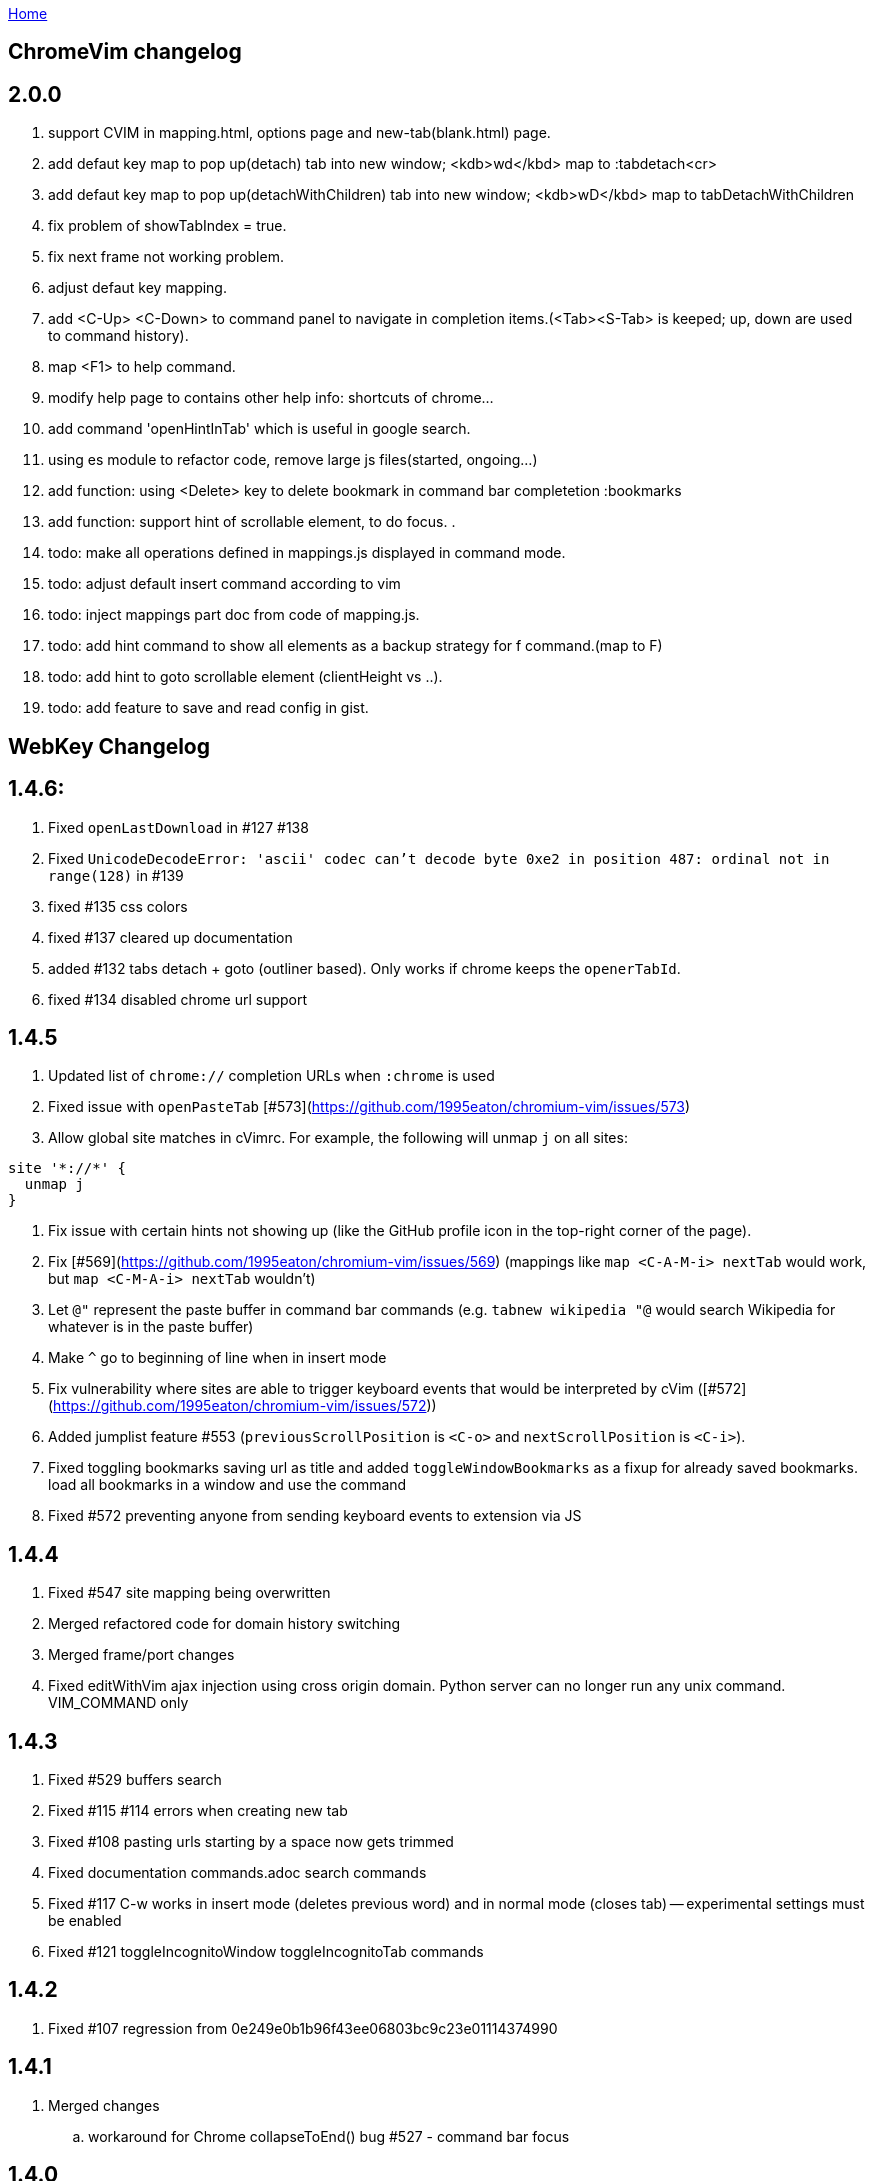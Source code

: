 :Plugin 'Yggdroot/indentLine'uri-asciidoctor: http://asciidoctor.org
:icons: font
:source-highlighter: pygments
:nofooter:
link:index.html[Home]

== ChromeVim changelog


## 2.0.0
. support CVIM in mapping.html, options page and new-tab(blank.html) page.
. add defaut key map to pop up(detach) tab into new window; <kdb>wd</kbd> map to :tabdetach<cr>
. add defaut key map to pop up(detachWithChildren) tab into new window; <kdb>wD</kbd> map to tabDetachWithChildren
. fix problem of showTabIndex = true.
. fix next frame not working problem.
. adjust defaut key mapping.
. add <C-Up> <C-Down> to command panel to navigate in completion items.(<Tab><S-Tab> is keeped; up, down are used to command history).
. map <F1> to help command.
. modify help page to contains other help info: shortcuts of chrome...
. add command 'openHintInTab' which is useful in google search.
. using es module to refactor code, remove large js files(started, ongoing...)
. add function: using <Delete> key to delete bookmark in command bar completetion :bookmarks
. add function: support hint of scrollable element, to do focus.
.
. todo: make all operations defined in mappings.js displayed in command mode.
. todo: adjust default insert command according to vim
. todo: inject mappings part doc from code of mapping.js.
. todo: add hint command to show all elements as a backup strategy for f command.(map to F)
. todo: add hint to goto scrollable element (clientHeight vs ..).
. todo: add feature to save and read config in gist.

== WebKey Changelog


## 1.4.6:

 . Fixed `openLastDownload` in #127 #138
 . Fixed `UnicodeDecodeError: 'ascii' codec can't decode byte 0xe2 in position 487: ordinal not in range(128)`  in #139
 . fixed #135 css colors
 . fixed #137 cleared up documentation
 . added #132 tabs detach + goto (outliner based). Only works if chrome keeps the `openerTabId`.
 . fixed #134 disabled chrome url support


## 1.4.5

 . Updated list of `chrome://` completion URLs when `:chrome` is used
 . Fixed issue with `openPasteTab` [#573](https://github.com/1995eaton/chromium-vim/issues/573)
 . Allow global site matches in cVimrc. For example, the following will unmap `j` on all sites:
```
site '*://*' {
  unmap j
}
```
 . Fix issue with certain hints not showing up (like the GitHub profile icon in the top-right corner of the page).
 . Fix [#569](https://github.com/1995eaton/chromium-vim/issues/569) (mappings like `map <C-A-M-i> nextTab` would work, but `map <C-M-A-i> nextTab` wouldn't)
 . Let `@"` represent the paste buffer in command bar commands (e.g. `tabnew wikipedia "@` would search Wikipedia for whatever is in the paste buffer)
 . Make `^` go to beginning of line when in insert mode
 . Fix vulnerability where sites are able to trigger keyboard events that would be interpreted by cVim ([#572](https://github.com/1995eaton/chromium-vim/issues/572))
  . Added jumplist feature #553 (`previousScrollPosition` is `<C-o>` and `nextScrollPosition` is `<C-i>`).
  . Fixed toggling bookmarks saving url as title and added `toggleWindowBookmarks` as a fixup for already saved bookmarks.
   load all bookmarks in a window and use the command
  . Fixed #572 preventing anyone from sending keyboard events to extension via JS


## 1.4.4

  . Fixed #547 site mapping being overwritten
  . Merged refactored code for domain history switching
  . Merged frame/port changes
  . Fixed editWithVim ajax injection using cross origin domain. Python server can no longer run any unix command. VIM_COMMAND only

## 1.4.3

  . Fixed #529 buffers search
  . Fixed #115 #114 errors when creating new tab
  . Fixed #108 pasting urls starting by a space now gets trimmed
  . Fixed documentation commands.adoc search commands
  . Fixed #117 C-w works in insert mode (deletes previous word) and in normal mode (closes tab) -- experimental settings must be enabled
  . Fixed #121 toggleIncognitoWindow toggleIncognitoTab commands

## 1.4.2

  . Fixed #107 regression from 0e249e0b1b96f43ee06803bc9c23e01114374990


## 1.4.1

  . Merged changes
  .. workaround for Chrome collapseToEnd() bug #527 - command bar focus



## 1.4.0

  . Merged changes
  .. fix 819232726ea22e90c317f9e4487f12eff19f172d #516 pegjs single line comment issue
  .. Changed buffers priority
  .. Fixed CSS Options
  .. A lot of refactoring in 7031222822f3e5389f8ad594c54cf9e8e3f18b33 and 43e5a6bbf79468f56d68274e84f18adfa2f3c45d
  .. Removing reverse image change
  .. Reverted pull #502
  .. added view source command with chrome extension keyboard shortcut
  .. improvements to parser - multi-line arrays and multi-dimensional, variable referencing
  .. major changes to hints - new site filters format (view doc), removed experimental settings introduced in #17 while retaining functionality
  .. fix to incremental search #524
  .. added beginningOfLineOrSelectAll from tarao


## 1.3.3

 . Added multithreaded support for external editor https://github.com/hbt/mouseless/issues/81
 . Fixed undefined settings.mouselesshintcharacters error https://github.com/hbt/mouseless/issues/82
 . Merged fix for  `nextCompletionResults` https://github.com/1995eaton/chromium-vim/pull/502 https://github.com/1995eaton/chromium-vim/issues/390 https://github.com/1995eaton/chromium-vim/pull/502
 . Merged fix for clicking dropdowns https://github.com/1995eaton/chromium-vim/commit/aebe4469892100cb005ca582d91357f50b0ae57f https://github.com/1995eaton/chromium-vim/issues/504
 . Merged fix for globals format for pegjs https://github.com/1995eaton/chromium-vim/pull/491

## 1.3.2

 . Fixed contentEditable elements not being editable using external editor https://github.com/hbt/mouseless/issues/75
 . added `previousDomain` `nextDomain` commands https://github.com/hbt/mouseless/issues/79


## 1.3.1

 . Added `openLastDownload` command https://github.com/hbt/mouseless/issues/60
 . Added alias `incrementURLFirstPath` to command `incrementURLPath` and `decrementURLFirstPath` to `decrementURLPath` https://github.com/hbt/mouseless/issues/59
 . Added `incrementURLLastPath` `decrementURLLastPath` commands  https://github.com/hbt/mouseless/issues/59
 . Added `viewSourceExternalEditor` command https://github.com/hbt/mouseless/issues/57
 . Enhanced documentation and released on http://mouseless.hbtlabs.com and https://hbt.github.io/mouseless

## 1.3.0

New Settings:

- ignorenumerickeys - https://github.com/hbt/mouseless/commit/145126dd83edd6b05b780e7245bf1988d2c26bb9
- debug - https://github.com/hbt/mouseless/commit/3dbbfe831412c44ec16ba5dea6411514b56e48a0
- experimental  - turns on experiments (view below)
- mouselesshintcharacters = "dsafrewq,tgcx" - https://github.com/hbt/mouseless/commit/acd2c474ee940872500aca98a75648d0bf4d3efa
- newtabalwaysontheright https://github.com/hbt/mouseless/commit/a17f3e3f0c9917af1f944b4d5ff21ccc30da7085
- automakelinks https://github.com/hbt/mouseless/commit/ba34618a09fd78f9aed3c22c0708aeb0ac02bcdc
- newtaburl https://github.com/hbt/mouseless/commit/2ea0bcf53df09cc83edf0dcea278f9965212abef



New Commands:

- enterPassMode - https://github.com/hbt/mouseless/commit/de428a2e6030d75bf564a5dda400b6e3c4c5e40a
- exitPassMode - https://github.com/hbt/mouseless/commit/de428a2e6030d75bf564a5dda400b6e3c4c5e40a
- openUrlExternalEditor - https://github.com/hbt/mouseless/commit/b9f811e2fbdc89ab80039431af6d894dadec8c2c
- toggleDomainStylesheets - https://github.com/hbt/mouseless/commit/8368a0821665d1f4dd5e899e39dc2e0ec6be8912
- toggleBookmark - https://github.com/hbt/mouseless/commit/f3dbf256777b0c946565ec64a9949d546a672718
- https://github.com/hbt/mouseless/commit/e4da57c1841fa5214db02562094b2c813b7b82f6
- pauseDownloads
- resumeDownloads
- cancelDownloads
- restartLastDownload
- copyURLDownloads


New Commands (wip):

    - https://github.com/hbt/mouseless/commit/97533a4787a7b50e233fe6879d0c8c5707fd71d6 (wip)
    - myCloseTabsOthers
    - myCloseTabsAllExcept
    - myCloseTabsRight
    - myCloseTabsLeft
    - windowUnpinAllTabs
    - browserUnpinAllTabs
    - https://github.com/hbt/mouseless/commit/a21ae2067ff9faa2d09b9649034e910f64f0e8ab (wip)
    - markMergeTab
    - markMergeWindow
    - putMergeTabs

- makeLinks https://github.com/hbt/mouseless/commit/ba34618a09fd78f9aed3c22c0708aeb0ac02bcdc



Features:

- enabled on chrome:// pages https://github.com/hbt/mouseless/commit/5d30159913f5acd0c1277e2d06e1ff46521a22e1
- unmap removes keys recursively https://github.com/hbt/mouseless/commit/53053184d32529d1b60e1396fee1b134c6b8f1ef
- external editor set cursor position https://github.com/hbt/mouseless/commit/d1ae58d5c283bcbca581772d8caed798a47de760
- windows are maximized instead of natural height/width https://github.com/hbt/mouseless/commit/90ae0986bd28e08c6b2d3e54533242be22dd965d
- #515 #3 custom hinttags - https://github.com/hbt/mouseless/commit/486dc99bc36ac9c53d548a7b4c5b9692af446144
- #18 custom hints generation algo - https://github.com/hbt/mouseless/commit/acd2c474ee940872500aca98a75648d0bf4d3efa
- #5 save local marks per domain - https://github.com/hbt/mouseless/commit/82e342948bc5eb1dafaeff64a40d405b90f0930d
- #23 stylesheet toggler https://github.com/hbt/mouseless/commit/8368a0821665d1f4dd5e899e39dc2e0ec6be8912
- #24 bookmarks toggler https://github.com/hbt/mouseless/commit/f3dbf256777b0c946565ec64a9949d546a672718
- #27 downloads manipulation https://github.com/hbt/mouseless/commit/e4da57c1841fa5214db02562094b2c813b7b82f6
- #38 always open new tabs on the right https://github.com/hbt/mouseless/commit/a17f3e3f0c9917af1f944b4d5ff21ccc30da7085
- #14 transform plain text URL into clickable links https://github.com/hbt/mouseless/commit/ba34618a09fd78f9aed3c22c0708aeb0ac02bcdc
- #2 specify custom new tab url https://github.com/hbt/mouseless/commit/2ea0bcf53df09cc83edf0dcea278f9965212abef



Fixes:

- #20 escape key not sent to page - https://github.com/hbt/mouseless/commit/b95912f512dec8334f196ed667395551d98a7835
- #498 viewsource not working - https://github.com/hbt/mouseless/commit/958d0b0c6cbb439649b8404cd591f7d214b19319
- #25 stop numeric keys propagation https://github.com/hbt/mouseless/commit/19c3d9cb64c2db2ff4bd299f82938128f5befaa6
- #42 fix dropdown doing nothing on click https://github.com/hbt/mouseless/commit/94767903708ddfa747cce3c303c1a50fd476385a
- #41 settings overwritten by local config when reloaded instead of merging https://github.com/hbt/mouseless/commit/defb4bd48234e7dd2ff82160c327f267963acb0d


Experiments:

- #17 - hints appear over visible elements even when they are floating (css property) and their height/width might be 0px
https://github.com/hbt/mouseless/commit/d016e6e1d968fc09e22ab657dddbb931833207ef


== cVim Changelog prior to forking

## 1.2.88
 * Fix issue with `:buffer` command

## 1.2.86
 * Fix input box issues with new versions of Chrome

## 1.2.86
 * Add `openQuickMarkWindowed` command

## 1.2.85
 * Bug fixes

## 1.2.84
 * Bug fixes

## 1.2.83
 * Fix bug in Chrome 50+

## 1.2.82
 * Fix `:new`/`:winopen` bug
 * Fix scrolling bug when experimental JavaScript features are enabled
 * Fix several insert mapping bugs
 * Allow multiple unmaps using a single statement (e.g. `unmap h j k l`)
 * Added new window modifier for `:tabnew` and related commands

## 1.2.81
 * Smooth scrolling is now disabled by default (add `set smoothscroll` to your settings to get it back)
 * Bug fixes

## 1.2.80
 * Scrolling improvements
 * Bug fixes

## 1.2.79
 * Content scripts will now be reloaded if they lose connection to the
   background scripts (e.g. restarting the extension)

## 1.2.78
 * Default completion engines are now only `["google", "duckduckgo", "wikipedia", "amazon"]`.
   The other engines still exist, but you'll need to enable them with the `completionengines` option.
   * See [mappings.html#completion-engines](./mappings.html#completion-engines) for more info.
 * Added "themoviedb" to completion engines

## 1.2.77
 * Bug fixes
 * Add support for local ".cvimrc" files

## 1.2.76
 * Fixed issue with buffer switching. Partially breaks fix from last version

## 1.2.75
 * Fixed issue where cVim sometimes stops responding after opening the command bar

## 1.2.74
 * Bug fixes
 * Added `sortlinkhints` setting

## 1.2.73
 * Link hint / command bar redesign (may need to reset CSS for this to take effect)
 * Improved autocompletion matching
 * Several bugfixes

## 1.2.72
 * Fix an issue with command bar z-index on YouTube: [#237](https://github.com/1995eaton/chromium-vim/issues/237)
 * Fix an issue with tab completion with the `:buffer` command: [#238](https://github.com/1995eaton/chromium-vim/issues/238)

## 1.2.71
 * Fix incompatibilities with some non-American keyboard layouts

## 1.2.70
 * Fix a cncpcompletion bug
 * Added the `createScriptHint` command
 * Multiple bugfixes

## 1.2.69
 * Fix a bug with text areas ([#231](https://github.com/1995eaton/chromium-vim/issues/231))

## 1.2.68
 * Bug fixes from iframe addition in 1.2.68
 * Added code block feature

## 1.2.67
 * Moved command bar to separate frame (issue [#85](https://github.com/1995eaton/chromium-vim/issues/85)).
 * Several security patches

## 1.2.66
 * Added `nativelinkeorder`, `vimcommand`, and `vimport` options
 * `cvim_socket.py` is now `cvim_server.py`
 * Bug fixes

## 1.2.65
 * Better smooth scrolling performance
 * Fix a URI encoding bug with search engines

## 1.2.64
 * Improved cVimrc parsing (with [PEG.js](http://pegjs.majda.cz/))
  * The options page will now report errors on which line has improper syntax.
You can check Chrome's JavaScript console for more info on what the error was
and why it occurred.
 * Better history searching
 * Several bug fixes

## 1.2.63
 * Fix for Google search and the `:` key (and some others)

## 1.2.62
 * Added autoupdategist option
 * Added lastUsedTab command
 * The goToSource command is now `:viewsource&<CR>`
 * Removed the mapping blacklist feature for the blacklists array (e.g. `let blacklists = ["*://*.reddit.com/* <Up> <Down>])
  * The syntax for an extended version of this feature can now be found [here](https://github.com/1995eaton/chromium-vim#site-specific-configuration)

## 1.2.61
 * Minor bug fixes from last update
 * Fix issue [#120](https://github.com/1995eaton/chromium-vim/issues/120)

## 1.2.60
 * Removed the toggleImages command
 * Remove the `:date` command
 * Performance optimizations + bugfixes

## 1.2.59
 * Various bug fixes
 * Improved smooth-scrolling

## 1.2.58
 * Fixed issues with certain keys not working with certain keyboard layouts
 * `<C-a>` insert mapping is now `<C-i>`

## 1.2.57
 * Miscellaneous bug fixes

## 1.2.56
 * **Important!** The behavior of commands that open links (`:open`, `:tabnew`, `:history`, etc) has changed. See [the mappings page](./mappings.html#tabs) for more information.
 * Awesome new feature! It's now possible to use Vim to edit text boxes. All that is needed is a python script that can be found [here](https://github.com/1995eaton/chromium-vim/blob/master/cvim_server.py)
  * To get things running, just run the script: `python cvim_socket.py` and press `<C-i>` inside a text box.
 * As a result of the above, the insert mapping `<C-i>` (beginningOfLine) is now `<C-a>`.
 * Smoother scrolling
 * Added `:tabattach` command
 * Settings defined via the command bar (e.g. `:set nosmoothscroll`) will become active in all other tabs and all new tabs until either the browser is restarted or the settings is flipped
 * Page searches are now synced with other tabs
 * Performance enhancements

## 1.2.55
 * In order to make cVim as "vim-like" as possible, some commands have been added, and others have changed (the old ones will continue to work). `:tabopen` is now `:tabnew` and `:closetab` is now `:quit`
 * The `C-z` toggleCvim mapping is now `A-z` due to conflicts with the default undo-text Chrome shortcut.
 * Added `goToLastInput` command (`gI`)
 * The yank-link hint mode binding has changed from `Y` to `gy`
 * Yank link hint mode will now copy text box values/placeholders in addition to link URLs.

## 1.2.54
 * The ```ignorediacritics``` option has been removed due to its large performance impact
 * Added the ```*``` modifier to the open group of commands (e.g. ```:tabopen http://www.google.com*``` will open Google in a pinned state)
   * This can be used in addition to the ```&``` modifier (e.g. ```:tabopen http://www.google.com*&``` or ```:tabopen http://www.google.com&*``` will open Google in a pinned background tab
 * Fixed a CSS style injection bug on some sites
 * Improved keyboard key support
 * Added experimental GitHub autocomplete search engine (e.g. ```:tabopen github @1995eaton/```)

## 1.2.53
 * **Important!** cVimrc blacklists are now a part of the cVimrc. Previous blacklists should carry over to the cVimrc text area. New blacklists can be declared like this:
```vim
let blacklists = ["https://www.google.com"]
```
 * When defining custom search engines, you can now add the string ```%s``` somewhere inside the URL to indicate that the query should be inserted in this place. This is useful for search engines with URLs that have non-standard structures. For instance:

```vim
" If you search for 'test' using this engine, cVim
" will open this link -> http://www.example.com/test?type=search
let searchengine example = "http://www.example.com/%s?type=search"

" In the case below, '%s' is optional. If it is not included, your search query will be appended to the URL
let searchengine example = "http://www.example.com/search?query="
let searchengine example = "http://www.example.com/search?query=%s" "This is no different from the above case
```
 * Added lastScrollPosition ```''```, goToMark ```'<*>```, and setMark ```;<*>``` mappings
 * Find-mode is much, much faster (outperforms Google's search mode when looking for the letter 'a' in a text copy of *The Great Gatsby*)
 * Several bugfixes
 * Added searchalias and locale variables (see help file ```:help```)

## 1.2.52
 * Added the ```file``` command
 * Added the ```date``` command
 * Improved link hint performance
 * The reverseImageSearch mapping can now parse base64 images (thanks to Google's "Search by Image" extension)
 * Added the closeTab command to the chrome://extensions -&gt; Keyboard Shortcuts page
 * Improved cVim response time on initial page load
 * Minor bugfixes

## 1.2.51
 * **Important!** cVimrc setting are now stricter. You must use 'let' instead of set when using options requiring an equal symbol. For example:
```vim
set hintcharacters = abc123 "Incorrect!
let hintcharacters = "abc123" "Correct
```
 * Added completionengines option to cVimrc (choose which completion engines to display). For example:
```vim
let completionengines = ["google", "imdb"] "Only these engines will appear in the search autocomplete menu
```
 * Added autohidecursor option (useful for Linux operating systems, which don't automatically hide the mouse cursor when a key is pressed). You can test this out by running the command ```:set autohidecursor``` and scrolling with j/k (might have to nudge mouse cursor then scroll to see it disappear initially).
 * Bug fixes

## 1.2.50
 * ```map``` automatically unmaps the existing binding if a conflict occurs (e.g. same key mapped to multiple functions). ```unmap``` is no longer necessary unless you wish to disable a default mapping
 * ```map``` can now point to other mappings as a reference (e.g. ```map j k```)
 * Improved mapping key compatibility
 * Minor CSS tweaks in the options page

## 1.2.49
 * Reworked domain blacklists engine. See https://developer.chrome.com/extensions/match_patterns for a description of the new URL match syntax
 * Fixed some iframe bugs

## 1.2.48
 * Fixed an issue where quickmarks wouldn't save
 * Minor bugfixes
 * Added basic support for Visual Line mode (V)
 * Updated DuckDuckGo search engine for completion
 * Added a restart chrome shortcut (zr). The same could be accomplished with the config ```map zr :chrome://restart&<CR>```
 * reloadAllTabs is still available for mapping, but the key binding ```cr``` now defaults to reloadAllButCurrent

## 1.2.47
 * Several bugfixes
 * Added reloadAllTabs (cr), toggleImages (ci), zoomPageIn (zi), zoomPageOut (zo), zoomOrig (z0), zoomImage (z&lt;Enter&gt;), and toggleCvim (&lt;C-z&gt;) mappings

## 1.2.46
 * Fixed a bug where bookmarks would be displayed multiple times on some sites

## 1.2.45
 * Fixed a CSS issue with the default font (if your font looks ugly, reset cVim to see changes).

## 1.2.44
 * Tiny bugfix

## 1.2.43
 * Added this changelog
 * Minor bugfixes
 * Fixed conflicting CSS styles
